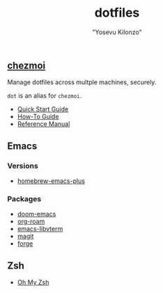 #+title: dotfiles
#+author: "Yosevu Kilonzo"

** [[https://github.com/twpayne/chezmoi][chezmoi]]

Manage dotfiles across multple machines, securely.

~dot~ is an alias for ~chezmoi~.

- [[https://github.com/twpayne/chezmoi/blob/master/docs/QUICKSTART.md][Quick Start Guide]]
- [[https://github.com/twpayne/chezmoi/blob/master/docs/HOWTO.md][How-To Guide]]
- [[https://github.com/twpayne/chezmoi/blob/master/docs/REFERENCE.md][Reference Manual]]

** Emacs
*** Versions
- [[https://github.com/d12frosted/homebrew-emacs-plus][homebrew-emacs-plus]]
*** Packages
- [[https://github.com/hlissner/doom-emacs][doom-emacs]]
- [[https://github.com/org-roam/org-roam][org-roam]]
- [[https://github.com/akermu/emacs-libvterm][emacs-libvterm]]
- [[https://github.com/magit/magit][magit]]
- [[https://github.com/magit/forge][forge]]
** Zsh
- [[https://ohmyz.sh/][Oh My Zsh]]
